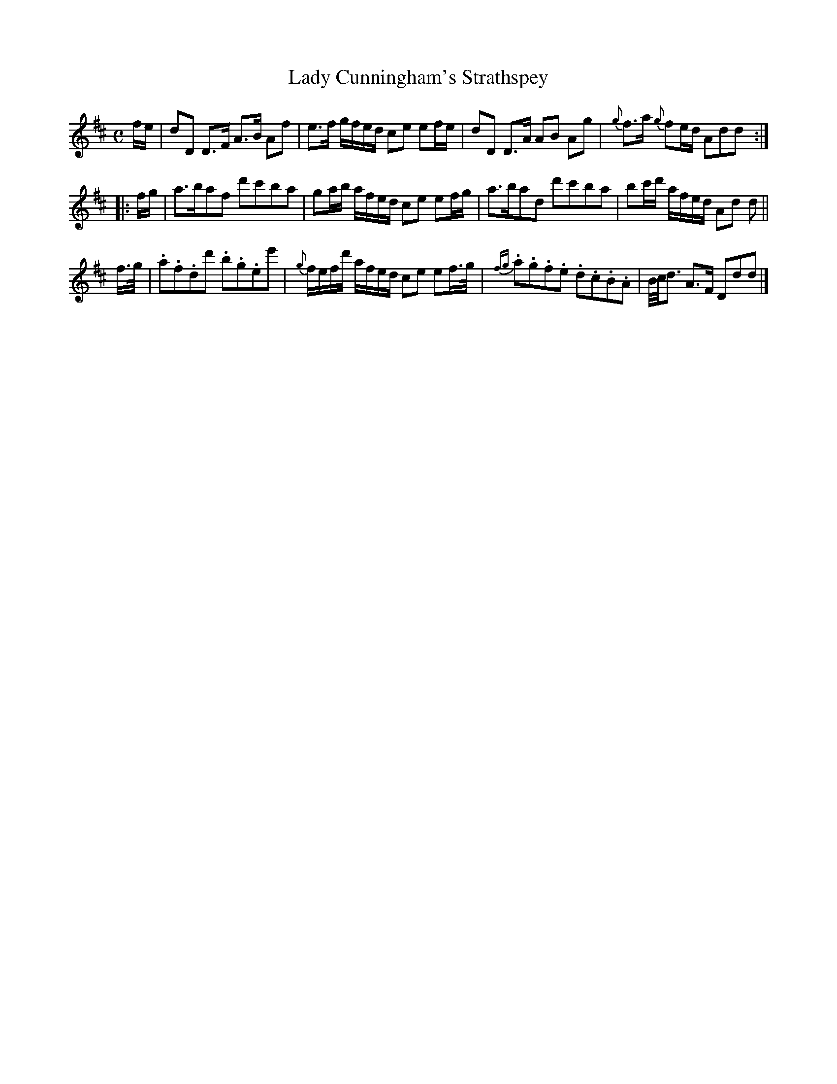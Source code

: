 X: 138
T: Lady Cunningham's Strathspey
%R: strathspey
B: Urbani & Liston "A Selection of Scotch, English Irish, and Foreign Airs", Edinburgh 1800, p.54 #1
F: http://www.vwml.org/browse/browse-collections-dance-tune-books/browse-urbani1800
Z: 2014 John Chambers <jc:trillian.mit.edu>
N: The 2nd strain has initial repeat but no final repeat; not fixed.
M: C
L: 1/16
K: D
fe |\
d2D2 D3F A3B A2f2 | e3f gfed c2e2 e2fe |\
d2D2 D3A A2B2 A2g2 | {g}f3a {g}f2ed A2d2d2 :|
|: fg |\
a3ba2f2 d'2c'2b2a2 | g2ab afed c2e2 e2fg |\
a3ba2d2 d'2c'2b2a2 | b2c'd' afed A2d2 d2 ||
f>g |\
.a2.f2.d2d'2 .b2.g2.e2e'2 | {g}fefd' afed c2e2 e2f>g |\
{fg}.a2.g2.f2.e2 .d2.c2.B2.A2 | B/c/d3 A3F D2d2d2 |]
